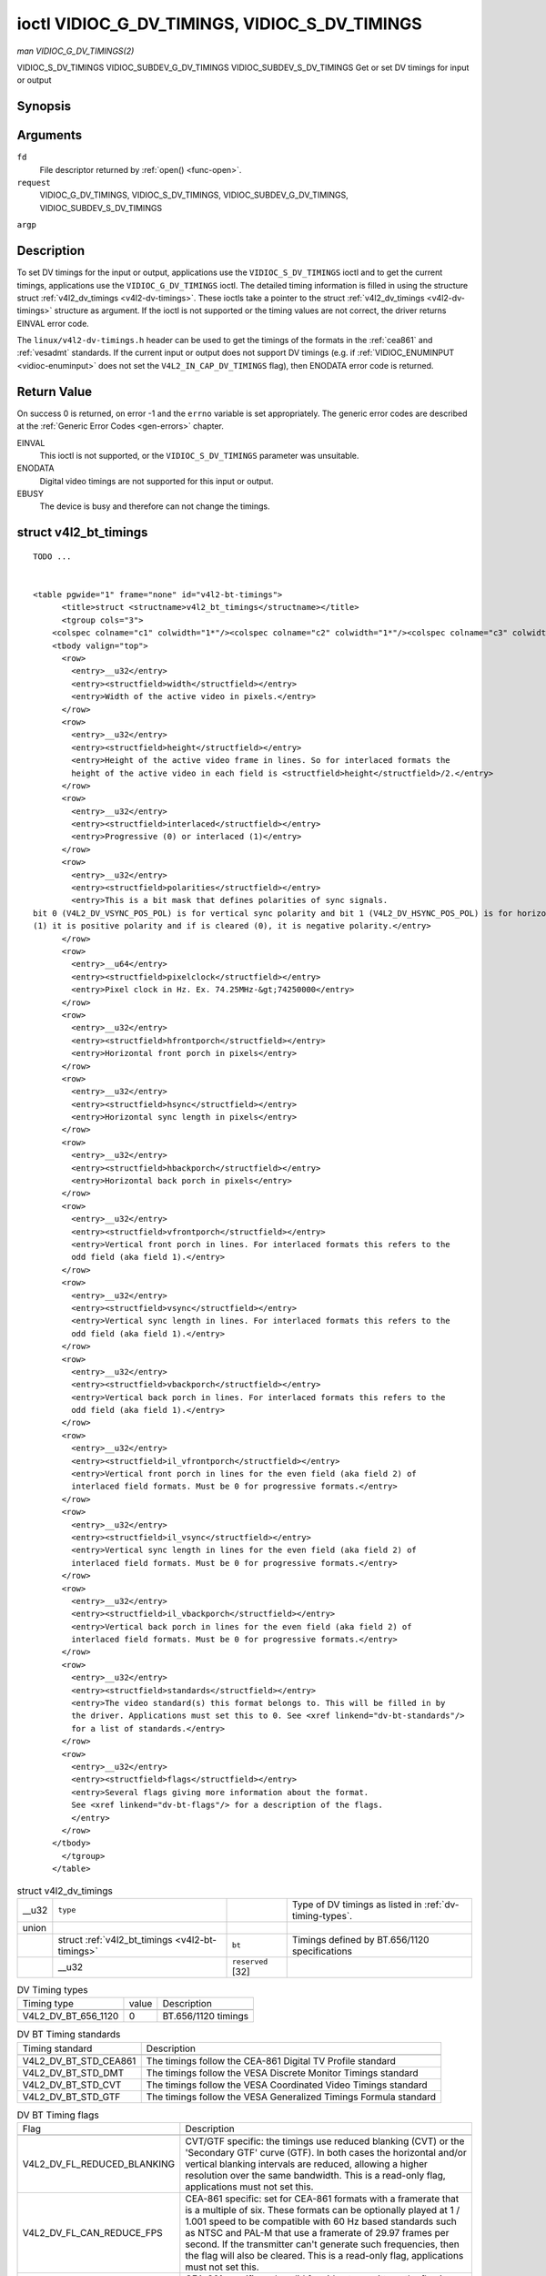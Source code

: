 
.. _vidioc-g-dv-timings:

==============================================
ioctl VIDIOC_G_DV_TIMINGS, VIDIOC_S_DV_TIMINGS
==============================================

*man VIDIOC_G_DV_TIMINGS(2)*

VIDIOC_S_DV_TIMINGS
VIDIOC_SUBDEV_G_DV_TIMINGS
VIDIOC_SUBDEV_S_DV_TIMINGS
Get or set DV timings for input or output


Synopsis
========

.. c:function:: int ioctl( int fd, int request, struct v4l2_dv_timings *argp )

Arguments
=========

``fd``
    File descriptor returned by :ref:`open() <func-open>`.

``request``
    VIDIOC_G_DV_TIMINGS, VIDIOC_S_DV_TIMINGS, VIDIOC_SUBDEV_G_DV_TIMINGS, VIDIOC_SUBDEV_S_DV_TIMINGS

``argp``


Description
===========

To set DV timings for the input or output, applications use the ``VIDIOC_S_DV_TIMINGS`` ioctl and to get the current timings, applications use the ``VIDIOC_G_DV_TIMINGS`` ioctl.
The detailed timing information is filled in using the structure struct :ref:`v4l2_dv_timings <v4l2-dv-timings>`. These ioctls take a pointer to the struct
:ref:`v4l2_dv_timings <v4l2-dv-timings>` structure as argument. If the ioctl is not supported or the timing values are not correct, the driver returns EINVAL error code.

The ``linux/v4l2-dv-timings.h`` header can be used to get the timings of the formats in the :ref:`cea861` and :ref:`vesadmt` standards. If the current input or output does not
support DV timings (e.g. if :ref:`VIDIOC_ENUMINPUT <vidioc-enuminput>` does not set the ``V4L2_IN_CAP_DV_TIMINGS`` flag), then ENODATA error code is returned.


Return Value
============

On success 0 is returned, on error -1 and the ``errno`` variable is set appropriately. The generic error codes are described at the :ref:`Generic Error Codes <gen-errors>`
chapter.

EINVAL
    This ioctl is not supported, or the ``VIDIOC_S_DV_TIMINGS`` parameter was unsuitable.

ENODATA
    Digital video timings are not supported for this input or output.

EBUSY
    The device is busy and therefore can not change the timings.


.. _v4l2-bt-timings:

struct v4l2_bt_timings
======================

::

    TODO ... 


    <table pgwide="1" frame="none" id="v4l2-bt-timings">
          <title>struct <structname>v4l2_bt_timings</structname></title>
          <tgroup cols="3">
        <colspec colname="c1" colwidth="1*"/><colspec colname="c2" colwidth="1*"/><colspec colname="c3" colwidth="2*"/><spanspec spanname="hspan" namest="c1" nameend="c3"/>
        <tbody valign="top">
          <row>
            <entry>__u32</entry>
            <entry><structfield>width</structfield></entry>
            <entry>Width of the active video in pixels.</entry>
          </row>
          <row>
            <entry>__u32</entry>
            <entry><structfield>height</structfield></entry>
            <entry>Height of the active video frame in lines. So for interlaced formats the
            height of the active video in each field is <structfield>height</structfield>/2.</entry>
          </row>
          <row>
            <entry>__u32</entry>
            <entry><structfield>interlaced</structfield></entry>
            <entry>Progressive (0) or interlaced (1)</entry>
          </row>
          <row>
            <entry>__u32</entry>
            <entry><structfield>polarities</structfield></entry>
            <entry>This is a bit mask that defines polarities of sync signals.
    bit 0 (V4L2_DV_VSYNC_POS_POL) is for vertical sync polarity and bit 1 (V4L2_DV_HSYNC_POS_POL) is for horizontal sync polarity. If the bit is set
    (1) it is positive polarity and if is cleared (0), it is negative polarity.</entry>
          </row>
          <row>
            <entry>__u64</entry>
            <entry><structfield>pixelclock</structfield></entry>
            <entry>Pixel clock in Hz. Ex. 74.25MHz-&gt;74250000</entry>
          </row>
          <row>
            <entry>__u32</entry>
            <entry><structfield>hfrontporch</structfield></entry>
            <entry>Horizontal front porch in pixels</entry>
          </row>
          <row>
            <entry>__u32</entry>
            <entry><structfield>hsync</structfield></entry>
            <entry>Horizontal sync length in pixels</entry>
          </row>
          <row>
            <entry>__u32</entry>
            <entry><structfield>hbackporch</structfield></entry>
            <entry>Horizontal back porch in pixels</entry>
          </row>
          <row>
            <entry>__u32</entry>
            <entry><structfield>vfrontporch</structfield></entry>
            <entry>Vertical front porch in lines. For interlaced formats this refers to the
            odd field (aka field 1).</entry>
          </row>
          <row>
            <entry>__u32</entry>
            <entry><structfield>vsync</structfield></entry>
            <entry>Vertical sync length in lines. For interlaced formats this refers to the
            odd field (aka field 1).</entry>
          </row>
          <row>
            <entry>__u32</entry>
            <entry><structfield>vbackporch</structfield></entry>
            <entry>Vertical back porch in lines. For interlaced formats this refers to the
            odd field (aka field 1).</entry>
          </row>
          <row>
            <entry>__u32</entry>
            <entry><structfield>il_vfrontporch</structfield></entry>
            <entry>Vertical front porch in lines for the even field (aka field 2) of
            interlaced field formats. Must be 0 for progressive formats.</entry>
          </row>
          <row>
            <entry>__u32</entry>
            <entry><structfield>il_vsync</structfield></entry>
            <entry>Vertical sync length in lines for the even field (aka field 2) of
            interlaced field formats. Must be 0 for progressive formats.</entry>
          </row>
          <row>
            <entry>__u32</entry>
            <entry><structfield>il_vbackporch</structfield></entry>
            <entry>Vertical back porch in lines for the even field (aka field 2) of
            interlaced field formats. Must be 0 for progressive formats.</entry>
          </row>
          <row>
            <entry>__u32</entry>
            <entry><structfield>standards</structfield></entry>
            <entry>The video standard(s) this format belongs to. This will be filled in by
            the driver. Applications must set this to 0. See <xref linkend="dv-bt-standards"/>
            for a list of standards.</entry>
          </row>
          <row>
            <entry>__u32</entry>
            <entry><structfield>flags</structfield></entry>
            <entry>Several flags giving more information about the format.
            See <xref linkend="dv-bt-flags"/> for a description of the flags.
            </entry>
          </row>
        </tbody>
          </tgroup>
        </table>




.. _v4l2-dv-timings:

.. table:: struct v4l2_dv_timings

    +-----------------------------------------------+-----------------------------------------------+-----------------------------------------------+-----------------------------------------------+
    | __u32                                         | ``type``                                      |                                               | Type of DV timings as listed in               |
    |                                               |                                               |                                               | :ref:`dv-timing-types`.                       |
    +-----------------------------------------------+-----------------------------------------------+-----------------------------------------------+-----------------------------------------------+
    | union                                         |                                               |                                               |                                               |
    +-----------------------------------------------+-----------------------------------------------+-----------------------------------------------+-----------------------------------------------+
    |                                               | struct                                        | ``bt``                                        | Timings defined by BT.656/1120 specifications |
    |                                               | :ref:`v4l2_bt_timings    <v4l2-bt-timings>`   |                                               |                                               |
    +-----------------------------------------------+-----------------------------------------------+-----------------------------------------------+-----------------------------------------------+
    |                                               | __u32                                         | ``reserved``  [32]                            |                                               |
    +-----------------------------------------------+-----------------------------------------------+-----------------------------------------------+-----------------------------------------------+



.. _dv-timing-types:

.. table:: DV Timing types

    +-----------------------------------------------+-----------------------------------------------+--------------------------------------------------------------------------------------------+
    | Timing type                                   | value                                         | Description                                                                                |
    +-----------------------------------------------+-----------------------------------------------+--------------------------------------------------------------------------------------------+
    |                                               |                                               |                                                                                            |
    +-----------------------------------------------+-----------------------------------------------+--------------------------------------------------------------------------------------------+
    | V4L2_DV_BT_656_1120                           | 0                                             | BT.656/1120 timings                                                                        |
    +-----------------------------------------------+-----------------------------------------------+--------------------------------------------------------------------------------------------+



.. _dv-bt-standards:

.. table:: DV BT Timing standards

    +--------------------------------------------------------------------------------------------+--------------------------------------------------------------------------------------------+
    | Timing standard                                                                            | Description                                                                                |
    +--------------------------------------------------------------------------------------------+--------------------------------------------------------------------------------------------+
    |                                                                                            |                                                                                            |
    +--------------------------------------------------------------------------------------------+--------------------------------------------------------------------------------------------+
    | V4L2_DV_BT_STD_CEA861                                                                      | The timings follow the CEA-861 Digital TV Profile standard                                 |
    +--------------------------------------------------------------------------------------------+--------------------------------------------------------------------------------------------+
    | V4L2_DV_BT_STD_DMT                                                                         | The timings follow the VESA Discrete Monitor Timings standard                              |
    +--------------------------------------------------------------------------------------------+--------------------------------------------------------------------------------------------+
    | V4L2_DV_BT_STD_CVT                                                                         | The timings follow the VESA Coordinated Video Timings standard                             |
    +--------------------------------------------------------------------------------------------+--------------------------------------------------------------------------------------------+
    | V4L2_DV_BT_STD_GTF                                                                         | The timings follow the VESA Generalized Timings Formula standard                           |
    +--------------------------------------------------------------------------------------------+--------------------------------------------------------------------------------------------+



.. _dv-bt-flags:

.. table:: DV BT Timing flags

    +--------------------------------------------------------------------------------------------+--------------------------------------------------------------------------------------------+
    | Flag                                                                                       | Description                                                                                |
    +--------------------------------------------------------------------------------------------+--------------------------------------------------------------------------------------------+
    |                                                                                            |                                                                                            |
    +--------------------------------------------------------------------------------------------+--------------------------------------------------------------------------------------------+
    | V4L2_DV_FL_REDUCED_BLANKING                                                                | CVT/GTF specific: the timings use reduced blanking (CVT) or the 'Secondary GTF' curve      |
    |                                                                                            | (GTF). In both cases the horizontal and/or vertical blanking intervals are reduced,        |
    |                                                                                            | allowing a higher resolution over the same bandwidth. This is a read-only flag,            |
    |                                                                                            | applications must not set this.                                                            |
    +--------------------------------------------------------------------------------------------+--------------------------------------------------------------------------------------------+
    | V4L2_DV_FL_CAN_REDUCE_FPS                                                                  | CEA-861 specific: set for CEA-861 formats with a framerate that is a multiple of six.      |
    |                                                                                            | These formats can be optionally played at 1 / 1.001 speed to be compatible with 60 Hz      |
    |                                                                                            | based standards such as NTSC and PAL-M that use a framerate of 29.97 frames per second. If |
    |                                                                                            | the transmitter can't generate such frequencies, then the flag will also be cleared. This  |
    |                                                                                            | is a read-only flag, applications must not set this.                                       |
    +--------------------------------------------------------------------------------------------+--------------------------------------------------------------------------------------------+
    | V4L2_DV_FL_REDUCED_FPS                                                                     | CEA-861 specific: only valid for video transmitters, the flag is cleared by receivers. It  |
    |                                                                                            | is also only valid for formats with the V4L2_DV_FL_CAN_REDUCE_FPS      flag set, for other |
    |                                                                                            | formats the flag will be cleared by the driver. If the application sets this flag, then    |
    |                                                                                            | the pixelclock used to set up the transmitter is divided by 1.001 to make it compatible    |
    |                                                                                            | with NTSC framerates. If the transmitter can't generate such frequencies, then the flag    |
    |                                                                                            | will also be cleared.                                                                      |
    +--------------------------------------------------------------------------------------------+--------------------------------------------------------------------------------------------+
    | V4L2_DV_FL_HALF_LINE                                                                       | Specific to interlaced formats: if set, then the vertical frontporch of field 1 (aka the   |
    |                                                                                            | odd field) is really one half-line longer and the vertical backporch of field 2 (aka the   |
    |                                                                                            | even field) is really one half-line shorter, so each field has exactly the same number of  |
    |                                                                                            | half-lines. Whether half-lines can be detected or used depends on the hardware.            |
    +--------------------------------------------------------------------------------------------+--------------------------------------------------------------------------------------------+
    | V4L2_DV_FL_IS_CE_VIDEO                                                                     | If set, then this is a Consumer Electronics (CE) video format. Such formats differ from    |
    |                                                                                            | other formats (commonly called IT formats) in that if R'G'B' encoding is used then by      |
    |                                                                                            | default the R'G'B' values use limited range (i.e. 16-235) as opposed to full range (i.e.   |
    |                                                                                            | 0-255). All formats defined in CEA-861 except for the 640x480p59.94 format are CE formats. |
    +--------------------------------------------------------------------------------------------+--------------------------------------------------------------------------------------------+


